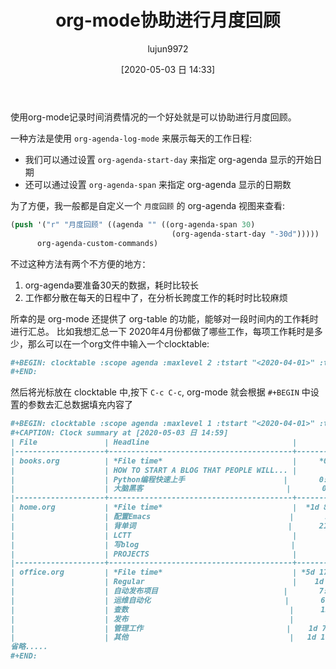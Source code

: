 #+TITLE: org-mode协助进行月度回顾
#+AUTHOR: lujun9972
#+TAGS: Emacs之怒
#+DATE: [2020-05-03 日 14:33]
#+LANGUAGE:  zh-CN
#+STARTUP:  inlineimages
#+OPTIONS:  H:6 num:nil toc:t \n:nil ::t |:t ^:nil -:nil f:t *:t <:nil

使用org-mode记录时间消费情况的一个好处就是可以协助进行月度回顾。

一种方法是使用 =org-agenda-log-mode= 来展示每天的工作日程:
+ 我们可以通过设置 =org-agenda-start-day= 来指定 org-agenda 显示的开始日期
+ 还可以通过设置 =org-agenda-span= 来指定 org-agenda 显示的日期数
  
为了方便，我一般都是自定义一个 =月度回顾= 的 org-agenda 视图来查看:
#+begin_src emacs-lisp
  (push '("r" "月度回顾" ((agenda "" ((org-agenda-span 30)
                                      (org-agenda-start-day "-30d")))))
        org-agenda-custom-commands)
#+end_src

不过这种方法有两个不方便的地方：
1. org-agenda要准备30天的数据，耗时比较长
2. 工作都分散在每天的日程中了，在分析长跨度工作的耗时时比较麻烦

所幸的是 org-mode 还提供了 org-table 的功能，能够对一段时间内的工作耗时进行汇总。
比如我想汇总一下 2020年4月份都做了哪些工作，每项工作耗时是多少，那么可以在一个org文件中输入一个clocktable:
#+begin_src org
  ,#+BEGIN: clocktable :scope agenda :maxlevel 2 :tstart "<2020-04-01>" :tend "<2020-04-30>"
  ,#+END:
#+end_src

然后将光标放在 clocktable 中,按下 =C-c C-c=, org-mode 就会根据 =#+BEGIN= 中设置的参数去汇总数据填充内容了
#+begin_src org
  ,#+BEGIN: clocktable :scope agenda :maxlevel 1 :tstart "<2020-04-01>" :tend "<2020-04-30>"
  ,#+CAPTION: Clock summary at [2020-05-03 日 14:59]
  | File               | Headline                                |       Time |
  |--------------------+-----------------------------------------+------------|
  | books.org          | *File time*                             |     *0:55* |
  |                    | HOW TO START A BLOG THAT PEOPLE WILL... |       0:40 |
  |                    | Python编程快速上手                      |       0:02 |
  |                    | 大脑黑客                                |       0:13 |
  |--------------------+-----------------------------------------+------------|
  | home.org           | *File time*                             |  *1d 8:59* |
  |                    | 配置Emacs                               |       2:10 |
  |                    | 背单词                                  |      21:30 |
  |                    | LCTT                                    |       0:21 |
  |                    | 写blog                                  |       3:10 |
  |                    | PROJECTS                                |       2:10 |
  |--------------------+-----------------------------------------+------------|
  | office.org         | *File time*                             | *5d 17:11* |
  |                    | Regular                                 |    1d 8:10 |
  |                    | 自动发布项目                            |       7:07 |
  |                    | 运维自动化                              |       6:38 |
  |                    | 查数                                    |      15:38 |
  |                    | 发布                                    |       1:50 |
  |                    | 管理工作                                |    1d 7:48 |
  |                    | 其他                                    |   1d 17:25 |
  省略.....
  ,#+END:
#+end_src
